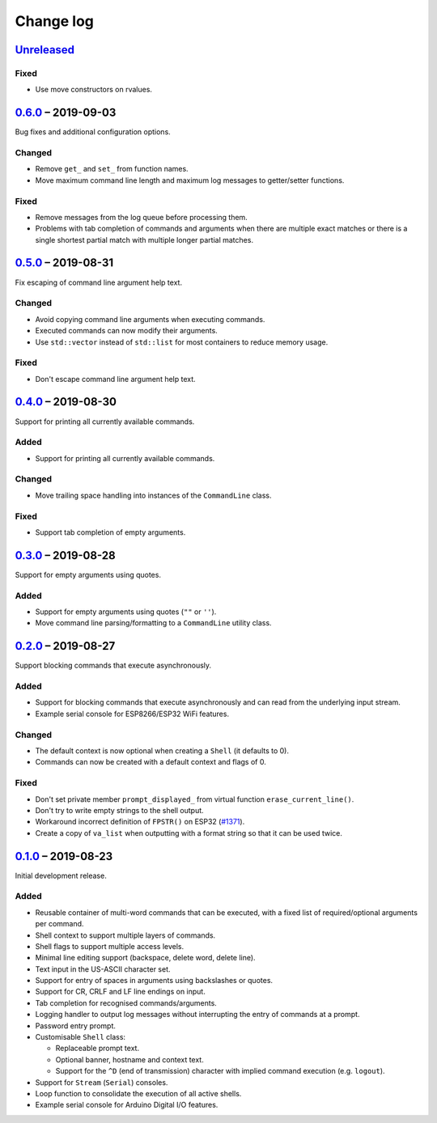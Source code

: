 Change log
==========

Unreleased_
-----------

Fixed
~~~~~

* Use move constructors on rvalues.

0.6.0_ |--| 2019-09-03
----------------------

Bug fixes and additional configuration options.

Changed
~~~~~~~

* Remove ``get_`` and ``set_`` from function names.
* Move maximum command line length and maximum log messages to
  getter/setter functions.

Fixed
~~~~~

* Remove messages from the log queue before processing them.
* Problems with tab completion of commands and arguments when there are
  multiple exact matches or there is a single shortest partial match
  with multiple longer partial matches.

0.5.0_ |--| 2019-08-31
----------------------

Fix escaping of command line argument help text.

Changed
~~~~~~~

* Avoid copying command line arguments when executing commands.
* Executed commands can now modify their arguments.
* Use ``std::vector`` instead of ``std::list`` for most containers to
  reduce memory usage.

Fixed
~~~~~

* Don't escape command line argument help text.

0.4.0_ |--| 2019-08-30
----------------------

Support for printing all currently available commands.

Added
~~~~~

* Support for printing all currently available commands.

Changed
~~~~~~~

* Move trailing space handling into instances of the ``CommandLine``
  class.

Fixed
~~~~~

* Support tab completion of empty arguments.

0.3.0_ |--| 2019-08-28
----------------------

Support for empty arguments using quotes.

Added
~~~~~

* Support for empty arguments using quotes (``""`` or ``''``).
* Move command line parsing/formatting to a ``CommandLine`` utility
  class.

0.2.0_ |--| 2019-08-27
----------------------

Support blocking commands that execute asynchronously.

Added
~~~~~

* Support for blocking commands that execute asynchronously and can
  read from the underlying input stream.
* Example serial console for ESP8266/ESP32 WiFi features.

Changed
~~~~~~~

* The default context is now optional when creating a ``Shell`` (it
  defaults to 0).
* Commands can now be created with a default context and flags of 0.

Fixed
~~~~~

* Don't set private member ``prompt_displayed_`` from virtual function
  ``erase_current_line()``.
* Don't try to write empty strings to the shell output.
* Workaround incorrect definition of ``FPSTR()`` on ESP32
  (`#1371 <https://github.com/espressif/arduino-esp32/issues/1371>`_).
* Create a copy of ``va_list`` when outputting with a format string so
  that it can be used twice.

0.1.0_ |--| 2019-08-23
----------------------

Initial development release.

Added
~~~~~

* Reusable container of multi-word commands that can be executed,
  with a fixed list of required/optional arguments per command.
* Shell context to support multiple layers of commands.
* Shell flags to support multiple access levels.
* Minimal line editing support (backspace, delete word, delete line).
* Text input in the US-ASCII character set.
* Support for entry of spaces in arguments using backslashes or quotes.
* Support for CR, CRLF and LF line endings on input.
* Tab completion for recognised commands/arguments.
* Logging handler to output log messages without interrupting the entry
  of commands at a prompt.
* Password entry prompt.
* Customisable ``Shell`` class:

  * Replaceable prompt text.
  * Optional banner, hostname and context text.
  * Support for the ``^D`` (end of transmission) character with implied
    command execution (e.g. ``logout``).

* Support for ``Stream`` (``Serial``) consoles.
* Loop function to consolidate the execution of all active shells.
* Example serial console for Arduino Digital I/O features.

.. |--| unicode:: U+2013 .. EN DASH

.. _Unreleased: https://github.com/nomis/mcu-uuid-console/compare/0.6.0...HEAD
.. _0.6.0: https://github.com/nomis/mcu-uuid-console/compare/0.5.0...0.6.0
.. _0.5.0: https://github.com/nomis/mcu-uuid-console/compare/0.4.0...0.5.0
.. _0.4.0: https://github.com/nomis/mcu-uuid-console/compare/0.3.0...0.4.0
.. _0.3.0: https://github.com/nomis/mcu-uuid-console/compare/0.2.0...0.3.0
.. _0.2.0: https://github.com/nomis/mcu-uuid-console/compare/0.1.0...0.2.0
.. _0.1.0: https://github.com/nomis/mcu-uuid-console/commits/0.1.0
